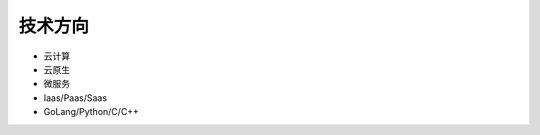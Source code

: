 .. _technology_skills:

技术方向
================

* 云计算
* 云原生
* 微服务
* Iaas/Paas/Saas
* GoLang/Python/C/C++